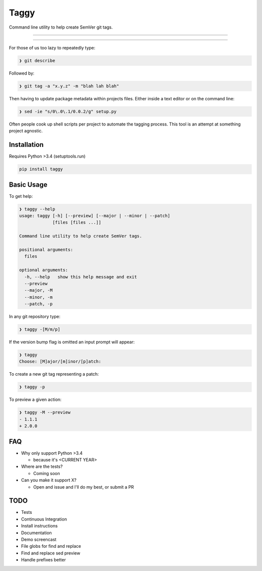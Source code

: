 =====
Taggy
=====

Command line utility to help create SemVer git tags.

----

.. raw:: html

    <a href="https://asciinema.org/a/127416" target="_blank"><img src="https://asciinema.org/a/127416.png" /></a>

----

For those of us too lazy to repeatedly type:

.. code-block:: bash

    ❯ git describe

Followed by:

.. code-block:: bash

    ❯ git tag -a "x.y.z" -m "blah lah blah"

Then having to update package metadata within projects files. Either inside a
text editor or on the command line:

.. code-block:: bash

    ❯ sed -ie "s/0\.0\.1/0.0.2/g" setup.py


Often people cook up shell scripts per project to automate the tagging process.
This tool is an attempt at something project agnostic.


Installation
------------

Requires Python >3.4 (setuptools.run)

.. code-block:: bash

        pip install taggy


Basic Usage 
-----------

To get help:

.. code-block:: none

    ❯ taggy --help      
    usage: taggy [-h] [--preview] [--major | --minor | --patch]
                 [files [files ...]]

    Command line utility to help create SemVer tags.

    positional arguments:
      files

    optional arguments:
      -h, --help   show this help message and exit
      --preview
      --major, -M
      --minor, -m
      --patch, -p


In any git repository type:

.. code-block:: bash

    ❯ taggy -[M/m/p]      


If the version bump flag is omitted an input prompt will appear:

.. code-block:: bash

    ❯ taggy       
    Choose: [M]ajor/[m]inor/[p]atch: 


To create a new git tag representing a patch:

.. code-block:: bash

    ❯ taggy -p


To preview a given action:

.. code-block:: bash

    ❯ taggy -M --preview
    - 1.1.1
    + 2.0.0


FAQ
---

* Why only support Python >3.4

  * because it's <CURRENT YEAR>

* Where are the tests?

  * Coming soon

* Can you make it support X?

  * Open and issue and I'll do my best, or submit a PR


TODO
----
- Tests
- Continuous Integration
- Install instructions
- Documentation
- Demo screencast
- File globs for find and replace
- Find and replace sed preview
- Handle prefixes better
